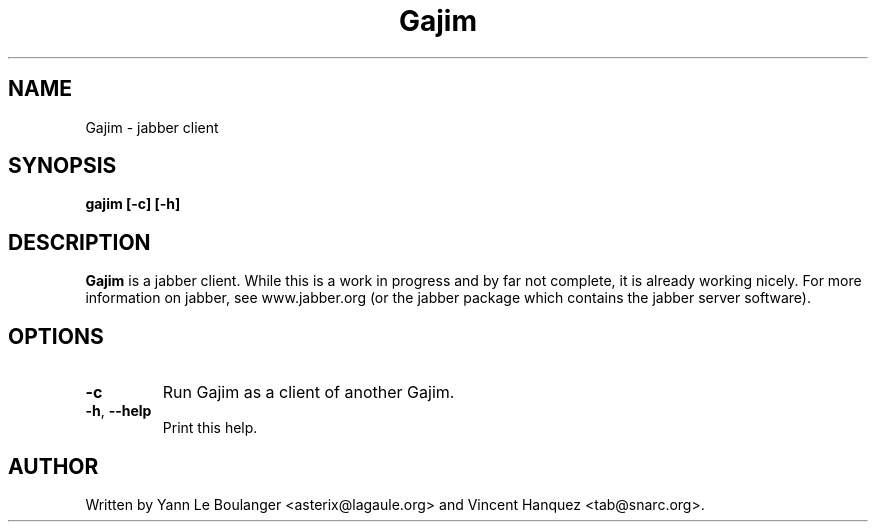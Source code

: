 .TH Gajim 1 "December  19, 2004"
.\" Please adjust this date whenever revising the manpage.
.SH NAME
Gajim \- jabber client
.SH SYNOPSIS
.B gajim [\-c] [\-h]
.SH DESCRIPTION
.B Gajim 
is a jabber client. While this is a work in progress and by far not complete, 
it is already working nicely. For more information on jabber, see 
www.jabber.org (or the jabber package which contains the jabber server 
software).
.PP
.SH OPTIONS
.TP
\fB\-c\fR
Run Gajim as a client of another Gajim.
.TP
\fB\-h\fR, \fB\-\-help\fR
Print this help.
.SH AUTHOR
Written by Yann Le Boulanger <asterix@lagaule.org> and Vincent Hanquez <tab@snarc.org>.
